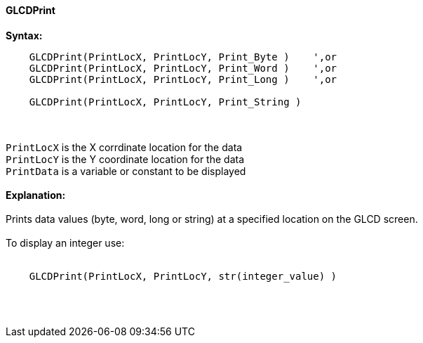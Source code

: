 ==== GLCDPrint

*Syntax:*
----
    GLCDPrint(PrintLocX, PrintLocY, Print_Byte )    ',or
    GLCDPrint(PrintLocX, PrintLocY, Print_Word )    ',or
    GLCDPrint(PrintLocX, PrintLocY, Print_Long )    ',or
    
    GLCDPrint(PrintLocX, PrintLocY, Print_String )
----
{empty} +
{empty} +
`PrintLocX` is the X corrdinate location for the data +
`PrintLocY` is the Y coordinate location for the data +
`PrintData` is a variable or constant to be displayed
{empty} +
{empty} + 
*Explanation:*
{empty} +
{empty} +
Prints data values (byte, word, long or string) at a specified location on the GLCD screen.
{empty} +
{empty} +
To display an integer use: 
{empty} +
{empty} +
----
    GLCDPrint(PrintLocX, PrintLocY, str(integer_value) )
----
{empty} +
{empty} +

